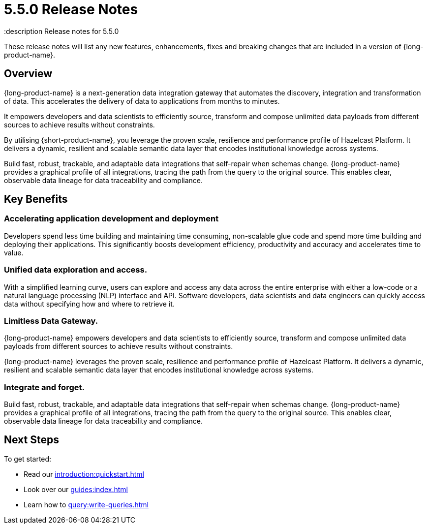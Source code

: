 = 5.5.0 Release Notes
:description Release notes for 5.5.0

These release notes will list any new features, enhancements, fixes and breaking changes that are included in a version of {long-product-name}.

== Overview

{long-product-name} is a next-generation data integration gateway that automates the discovery, integration and transformation of data.  This accelerates the delivery of data to applications from months to minutes.

It empowers developers and data scientists to efficiently source, transform and compose unlimited data payloads from different sources to achieve results without constraints.

By utilising {short-product-name}, you leverage the proven scale, resilience and performance profile of Hazelcast Platform. It delivers a dynamic, resilient and scalable semantic data layer that encodes institutional knowledge across systems.

Build fast, robust, trackable, and adaptable data integrations that self-repair when schemas change. {long-product-name} provides a graphical profile of all integrations, tracing the path from the query to the original source. This enables clear, observable data lineage for data traceability and compliance.

== Key Benefits

=== Accelerating application development and deployment
Developers spend less time building and maintaining time consuming, non-scalable glue code and spend more time building and deploying their applications. This significantly boosts development efficiency, productivity and accuracy and accelerates time to value.

=== Unified data exploration and access.
With a simplified learning curve, users can explore and access any data across the entire enterprise with either a low-code or a natural language processing (NLP) interface and API. Software developers, data scientists and data engineers can quickly access data without specifying how and where to retrieve it.

=== Limitless Data Gateway.
{long-product-name} empowers developers and data scientists to efficiently source, transform and compose unlimited data payloads from different sources to achieve results without constraints.

{long-product-name} leverages the proven scale, resilience and performance profile of Hazelcast Platform. It delivers a dynamic, resilient and scalable semantic data layer that encodes institutional knowledge across systems.

=== Integrate and forget.
Build fast, robust, trackable, and adaptable data integrations that self-repair when schemas change. {long-product-name} provides a graphical profile of all integrations, tracing the path from the query to the original source. This enables clear, observable data lineage for data traceability and compliance.


== Next Steps

To get started:

* Read our xref:introduction:quickstart.adoc[]
* Look over our xref:guides:index.adoc[]
* Learn how to xref:query:write-queries.adoc[]
//TODO: include public marketing pages when available